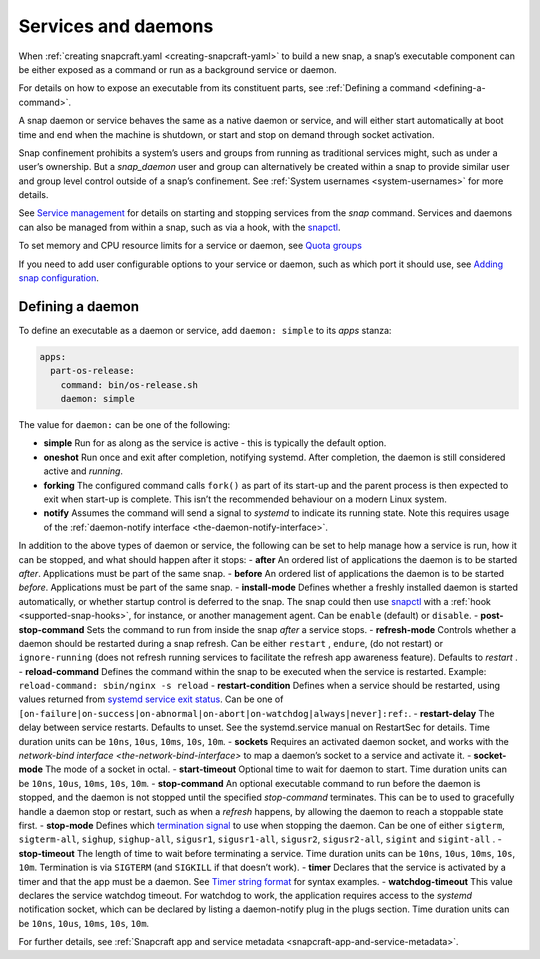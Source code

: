.. 12601.md

.. _services-and-daemons:

Services and daemons
====================

When :ref:`creating snapcraft.yaml <creating-snapcraft-yaml>` to build a new snap, a snap’s executable component can be either exposed as a command or run as a background service or daemon.

For details on how to expose an executable from its constituent parts, see :ref:`Defining a command <defining-a-command>`.

A snap daemon or service behaves the same as a native daemon or service, and will either start automatically at boot time and end when the machine is shutdown, or start and stop on demand through socket activation.

Snap confinement prohibits a system’s users and groups from running as traditional services might, such as under a user’s ownership. But a *snap_daemon* user and group can alternatively be created within a snap to provide similar user and group level control outside of a snap’s confinement. See :ref:`System usernames <system-usernames>` for more details.

See `Service management <https://snapcraft.io/docs/service-management>`__ for details on starting and stopping services from the *snap* command. Services and daemons can also be managed from within a snap, such as via a hook, with the `snapctl <https://snapcraft.io/docs/using-the-snapctl-tool#services-and-daemons-heading--services>`__.

To set memory and CPU resource limits for a service or daemon, see `Quota groups <https://snapcraft.io/docs/quota-groups>`__

If you need to add user configurable options to your service or daemon, such as which port it should use, see `Adding snap configuration <https://snapcraft.io/docs/adding-snap-configuration>`__.

Defining a daemon
-----------------

To define an executable as a daemon or service, add ``daemon: simple`` to its *apps* stanza:

.. code:: yaml

   apps:
     part-os-release:
       command: bin/os-release.sh
       daemon: simple

The value for ``daemon:`` can be one of the following:

-  **simple** Run for as along as the service is active - this is typically the default option.
-  **oneshot** Run once and exit after completion, notifying systemd. After completion, the daemon is still considered active and *running*.
-  **forking** The configured command calls ``fork()`` as part of its start-up and the parent process is then expected to exit when start-up is complete. This isn’t the recommended behaviour on a modern Linux system.
-  **notify** Assumes the command will send a signal to *systemd* to indicate its running state. Note this requires usage of the :ref:`daemon-notify interface <the-daemon-notify-interface>`.

In addition to the above types of daemon or service, the following can be set to help manage how a service is run, how it can be stopped, and what should happen after it stops: - **after** An ordered list of applications the daemon is to be started *after*. Applications must be part of the same snap. - **before** An ordered list of applications the daemon is to be started *before*. Applications must be part of the same snap. - **install-mode** Defines whether a freshly installed daemon is started automatically, or whether startup control is deferred to the snap. The snap could then use `snapctl <https://snapcraft.io/docs/using-the-snapctl-tool>`__ with a :ref:`hook <supported-snap-hooks>`, for instance, or another management agent. Can be ``enable`` (default) or ``disable``. - **post-stop-command** Sets the command to run from inside the snap *after* a service stops. - **refresh-mode** Controls whether a daemon should be restarted during a snap refresh. Can be either ``restart`` , ``endure``, (do not restart) or ``ignore-running`` (does not refresh running services to facilitate the refresh app awareness feature). Defaults to *restart* . - **reload-command** Defines the command within the snap to be executed when the service is restarted. Example: ``reload-command: sbin/nginx -s reload`` - **restart-condition** Defines when a service should be restarted, using values returned from `systemd service exit status <https://www.freedesktop.org/software/systemd/man/systemd.service.html#Restart=>`__. Can be one of ``[on-failure|on-success|on-abnormal|on-abort|on-watchdog|always|never]:ref:``. - **restart-delay** The delay between service restarts. Defaults to unset. See the systemd.service manual on RestartSec for details. Time duration units can be ``10ns``, ``10us``, ``10ms``, ``10s``, ``10m``. - **sockets** Requires an activated daemon socket, and works with the `network-bind interface <the-network-bind-interface>` to map a daemon’s socket to a service and activate it. - **socket-mode** The mode of a socket in octal. - **start-timeout** Optional time to wait for daemon to start. Time duration units can be ``10ns``, ``10us``, ``10ms``, ``10s``, ``10m``. - **stop-command** An optional executable command to run before the daemon is stopped, and the daemon is not stopped until the specified *stop-command* terminates. This can be to used to gracefully handle a daemon stop or restart, such as when a *refresh* happens, by allowing the daemon to reach a stoppable state first. - **stop-mode** Defines which `termination signal <https://www.gnu.org/software/libc/manual/html_node/Termination-Signals.html>`__ to use when stopping the daemon. Can be one of either ``sigterm``, ``sigterm-all``, ``sighup``, ``sighup-all``, ``sigusr1``, ``sigusr1-all``, ``sigusr2``, ``sigusr2-all``, ``sigint`` and ``sigint-all`` . - **stop-timeout** The length of time to wait before terminating a service. Time duration units can be ``10ns``, ``10us``, ``10ms``, ``10s``, ``10m``. Termination is via ``SIGTERM`` (and ``SIGKILL`` if that doesn’t work). - **timer** Declares that the service is activated by a timer and that the app must be a daemon. See `Timer string format <https://snapcraft.io/docs/timer-string-format>`__ for syntax examples. - **watchdog-timeout** This value declares the service watchdog timeout. For watchdog to work, the application requires access to the *systemd* notification socket, which can be declared by listing a daemon-notify plug in the plugs section. Time duration units can be ``10ns``, ``10us``, ``10ms``, ``10s``, ``10m``.

For further details, see :ref:`Snapcraft app and service metadata <snapcraft-app-and-service-metadata>`.
